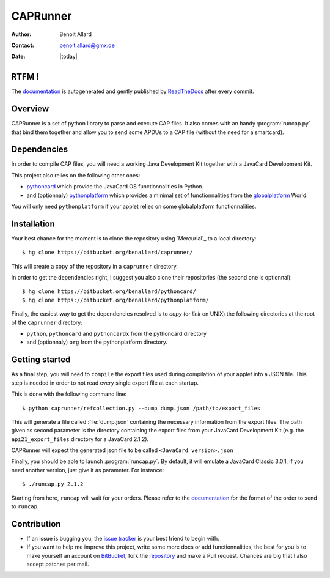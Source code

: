 #########
CAPRunner
#########

:Author: Benoit Allard
:Contact: benoit.allard@gmx.de
:Date: |today|

RTFM !
======

The `documentation`_ is autogenerated and gently published by `ReadTheDocs`_ after every commit.

Overview
========

CAPRunner is a set of python library to parse and execute CAP files. It also comes with an handy :program:`runcap.py` that bind them together and allow you to send some APDUs to a CAP file (without the need for a smartcard).

Dependencies
============

In order to compile CAP files, you will need a working Java Development Kit together with a JavaCard Development Kit.

This project also relies on the following other ones:

* pythoncard_ which provide the JavaCard OS functionnalities in Python.
* and (optionnaly) pythonplatform_ which provides a minimal set of functionnalities from the `globalplatform`_ World.

You will only need ``pythonplatform`` if your applet relies on some globalplatform functionnalities.

Installation
============

Your best chance for the moment is to clone the repository using `Mercurial`_ to a local directory::

    $ hg clone https://bitbucket.org/benallard/caprunner/

This will create a copy of the repository in a ``caprunner`` directory.

In order to get the dependencies right, I suggest you also clone their repositories (the second one is optionnal)::

    $ hg clone https://bitbucket.org/benallard/pythoncard/
    $ hg clone https://bitbucket.org/benallard/pythonplatform/

Finally, the easiest way to get the dependencies resolved is to *copy* (or *link* on UNIX) the following directories at the root of the ``caprunner`` directory:

* ``python``, ``pythoncard`` and ``pythoncardx`` from the pythoncard directory
* and (optionnaly) ``org`` from the pythonplatform directory.

Getting started
===============

As a final step, you will need to ``compile`` the export files used during compilation of your applet into a JSON file. This step is needed in order to not read every single export file at each startup.

This is done with the following command line::

    $ python caprunner/refcollection.py --dump dump.json /path/to/export_files

This will generate a file called :file:`dump.json` containing the necessary information from the export files. The path given as second parameter is the directory containing the export files from your JavaCard Development Kit (e.g. the ``api21_export_files`` directory for a JavaCard 2.1.2).

CAPRunner will expect the generated json file to be called ``<JavaCard version>.json``

Finally, you should be able to launch :program:`runcap.py`. By default, it will emulate a JavaCard Classic 3.0.1, if you need another version, just give it as parameter. For instance::

    $ ./runcap.py 2.1.2

Starting from here, ``runcap`` will wait for your orders. Please refer to the `documentation`_ for the format of the order to send to ``runcap``.

Contribution
============

* If an issue is bugging you, the `issue tracker`_ is your best friend to begin with.
* If you want to help me improve this project, write some more docs or add functionnalities, the best for you is to make yourself an account on `BitBucket`_, fork the `repository`_ and make a Pull request. Chances are big that I also accept patches per mail.

.. _`documentation`: http://caprunner.readthedocs.org
.. _`ReadTheDocs`: http://readthedocs.org/
.. _pythoncard: https://bitbucket.org/benallard/pythoncard/
.. _pythonplatform: https://bitbucket.org/benallard/pythonplatform/
.. _`globalplatform`: http://www.globalplatform.org/
.. _`issue tracker`: https://bitbucket.org/benallard/caprunner/issues
.. _`BitBucket`: https://bitbucket.org/
.. _`repository`: https://bitbucket.org/benallard/caprunner/
